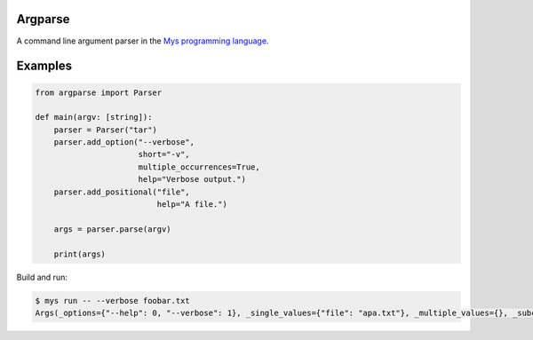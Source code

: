 Argparse
========

A command line argument parser in the `Mys programming language`_.

Examples
========

.. code-block:: python

   from argparse import Parser

   def main(argv: [string]):
       parser = Parser("tar")
       parser.add_option("--verbose",
                         short="-v",
                         multiple_occurrences=True,
                         help="Verbose output.")
       parser.add_positional("file",
                             help="A file.")

       args = parser.parse(argv)

       print(args)

Build and run:

.. code-block:: text

   $ mys run -- --verbose foobar.txt
   Args(_options={"--help": 0, "--verbose": 1}, _single_values={"file": "apa.txt"}, _multiple_values={}, _subcommand=(None, None))

.. _Mys programming language: https://github.com/eerimoq/mys
